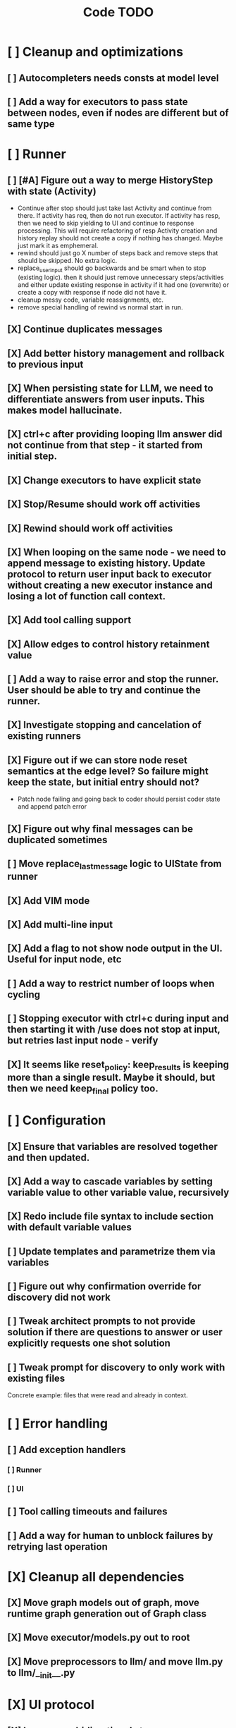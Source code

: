 #+title: Code TODO
* [ ] Cleanup and optimizations
** [ ] Autocompleters needs consts at model level
** [ ] Add a way for executors to pass state between nodes, even if nodes are different but of same type
* [ ] Runner
** [ ] [#A] Figure out a way to merge HistoryStep with state (Activity)
- Continue after stop should just take last Activity and continue from there. If activity has req, then do not run executor. If activity has resp, then we need to skip yielding to UI and continue to response processing.
  This will require refactoring of resp Activity creation and history replay should not create a copy if nothing has changed. Maybe just mark it as emphemeral.
- rewind should just go X number of steps back and remove steps that should be skipped. No extra logic.
- replace_user_input should go backwards and be smart when to stop (existing logic). then it should just remove unnecessary steps/activities and either update existing response in activity if it had one (overwrite) or create a copy with response if node did not have it.
- cleanup messy code, variable reassignments, etc.
- remove special handling of rewind vs normal start in run.
** [X] Continue duplicates messages
** [X] Add better history management and rollback to previous input
** [X] When persisting state for LLM, we need to differentiate answers from user inputs. This makes model hallucinate.
** [X] ctrl+c after providing looping llm answer did not continue from that step - it started from initial step.
** [X] Change executors to have explicit state
** [X] Stop/Resume should work off activities
** [X] Rewind should work off activities
** [X] When looping on the same node - we need to append message to existing history. Update protocol to return user input back to executor without creating a new executor instance and losing a lot of function call context.
** [X] Add tool calling support
** [X] Allow edges to control history retainment value
** [ ] Add a way to raise error and stop the runner. User should be able to try and continue the runner.
** [X] Investigate stopping and cancelation of existing runners
** [X] Figure out if we can store node reset semantics at the edge level? So failure might keep the state, but initial entry should not?
- Patch node failing and going back to coder should persist coder state and append patch error
** [X] Figure out why final messages can be duplicated sometimes
** [ ] Move replace_last_message logic to UIState from runner
** [X] Add VIM mode
** [X] Add multi-line input
** [X] Add a flag to not show node output in the UI. Useful for input node, etc
** [ ] Add a way to restrict number of loops when cycling
** [ ] Stopping executor with ctrl+c during input and then starting it with /use does not stop at input, but retries last input node - verify
** [X] It seems like reset_policy: keep_results is keeping more than a single result. Maybe it should, but then we need keep_final policy too.
* [ ] Configuration
** [X] Ensure that variables are resolved together and then updated.
** [X] Add a way to cascade variables by setting variable value to other variable value, recursively
** [X] Redo include file syntax to include section with default variable values
** [ ] Update templates and parametrize them via variables
** [ ] Figure out why confirmation override for discovery did not work
** [ ] Tweak architect prompts to not provide solution if there are questions to answer or user explicitly requests one shot solution
** [ ] Tweak prompt for discovery to only work with existing files
Concrete example: files that were read and already in context.
* [ ] Error handling
** [ ] Add exception handlers
*** [ ] Runner
*** [ ] UI
** [ ] Tool calling timeouts and failures
** [ ] Add a way for human to unblock failures by retrying last operation
* [X] Cleanup all dependencies
** [X] Move graph models out of graph, move runtime graph generation out of Graph class
** [X] Move executor/models.py out to root
** [X] Move preprocessors to llm/ and move llm.py to llm/__init__.py
* [X] UI protocol
** [X] In-memory bidirectional stream implementation for TUI
** [ ] Add syntax name hint to apply formatting
** [X] Better event handler loop as current implementation is hacky
* [ ] Terminal UI
** [ ] Always show prompt. Add commands to stop/continue workflows
** [ ] Summarize tool calls for known tools. Create templates for tool calling that map parameters
** [ ] Ability to snoop into tool call details if needed, collapsed by default
** [ ] Better multi-line inputs, don't require esc+enter to send
** [ ] Shortcuts - ESC to stop execution?
** [ ] Show how long individual steps took, in seconds
** [ ] Continue after stopping runner on input shows prompt even though it's not needed
** [ ] Continue after stopping shows incorrect prompt label if it is needed
** [ ] Continue after stopping does not show agent output upon response, but it's there
** [ ] When ctrl+c is pressed while waiting for user input and runner is stopped, need to cancel waiter.
** [ ] Add command to reload config without restart
** [ ] Add shortcuts to cancel current input easily
** [ ] Simple styling
*** [ ] Color usage
*** [ ] Simple animations
*** [X] Separate tool calls from outputs
*** [ ] Remove Agent: prefix
** [ ] Print node transitions
** [ ] Format tool calls
*** [ ] JSON formatter and highlighter
*** [ ] Add a way (tab?) to expand/collapse JSON
*** [ ] Require all tool calls from LLM to have description (Key Objective)
** [X] Assume markdown as default formatter
** [ ] Wrapped lines don't move caret down correctly - next line overwrites it.
** [X] Add way to show log messages (inline? out of process?)
** [X] Fix line breaks - if line is naturally too long, then moving caret to the beginning of the line does not work, we need to go one line up.
** [X] Fix intermediate response streaming
** [X] Remove (or disable) prompt when input is not requested
** [X] Fix prompt display - it's not visible after output
** [X] Fix prompt text, it's not showing correct current node or requested text
** [ ] Disable input and drop buffered input between prompts
** [ ] Change workflow execution:
- If workflow is selected, first message sent should start the workflow
- If workflow is stopped after finishing, then sending a new message should resume same workflow from the beginning
- If workflow is canceled, then workflow should start new workflow
** [X] ctrl+c when runner is active does nothing - should stop the runner (verify, might not be the case)
** [?] We might have deadlock somewhere that does not break with ctrl+c
- Added debugging stacktraces for now
** [X] Add file context management once corresponding node is created
** [ ] Add file and symbol auto-completes for a last word. Call into Know to do lookup and return most likely candidates. Maybe get complete file and symbol list from Know and create in-memory trigram index for quick lookups.
** [X] Add approximate cost calculator and output
** [X] Add toolbar that shows current cost and mode of operation
** [ ] Fix estimated cost calculation
** [ ] Highlighting does not work if ``` opener is not in the beginning of the line
* [ ] Tools
** [ ] Integrate Know
*** [X] Needs a separate execution thread and simple async API wrapper RPC, as it is synchronous
- Take callable function as a parameter, run it in Know thread, return results back
*** [ ] Add progress report
*** [ ] Figure out how to express 3rd party dependencies and give access
** [X] Add a way to auto-approve tool calls
** [ ] Add pattern matching rules to auto-approve rule calls
* [ ] Block parsers
** [X] Code parsers
** [ ] Diff parsers
*** [X] GPT V4A diff format
**** [X] Better error reporting and verify apply patch cycle
**** [X] When multiple chunks match, but we can't match any of the chunks - return all possible lines
**** [X] Add support for multi-blocks where multiple things are getting deleted and added.
**** [X] Add support for multiple patch blocks or provide better instructions
**** [X] Better error instructions when blocks overlap
*** [X] Fenced diff format
*** [ ] Unified Diff format
* [ ] Nodes
** [X] Add project as a parameter to executor
** [ ] Add a node that injects files in context. Add file manager.
*** [X] Needs file auto-complete UI support
*** [X] Add file context manager
*** [X] Add UI support for file context management
*** [ ] Show files added and removed, as well as current list of files for /fadd and /fdel
*** [ ] Figure out a way to inject files into patch without apply_patch having access to readfile
** [X] [#A] Think how to manage state for a run
** [X] Base node runner class
** [ ] LLM node
*** [X] Base
**** [X] Tool configuration
- Integrate Know
**** [X] Exposing available tools to LLM from project
**** [X] Implement tool calling
*** [X] Verify if we're including files multiple times in responsing, thus burning tokens
*** [X] Limit context length and reject tool calls when over
*** [X] Prevent too many files to be read
*** [X] Dynamic output selection by LLM
**** [X] Configurable system prompt extension
**** [X] Cleanup logic
**** [X] Re-prompt if answer is not provided
**** [X] Add non-function way of picking next step
**** [X] Add a way for LLM to request additional user input
*** [X] Do not add empty message to output
*** [ ] Auto-retry on timeout
*** [ ] Auto-retry when throttled
*** [ ] Add stats for the number of tokens in the context and context window limits
*** [X] For some reason tokens are not accumulated for tool calls
*** [ ] Figure out why pricing estimates are all zeroes
** [X] Diff apply node
*** [X] Base parser
*** [X] Add a way to write file changes after confirmation
*** [X] Tell Know that files were updated and project needs to be updated
*** [X] Handle all kind of errors - mismatched chunks, etc
*** [X] Add patch tool mode for V4A specifically. It double-escapes everything quoted.
*** [X] Move prompts to patcher implementations
** [ ] Create RepoMap node - call into Know with provided prompt
** [ ] Create documentation node - read AGENT.md files for all paths that are mentioned in previous messages.
- Have configuration for static message text
- Support one or more explicit paths to be read and inserted into message context
- Append to previous message
- How do we extract paths reliably?
- Maybe offer a tool?
** [ ] Fan-out node - call other defined tools, collect their results and pass concatenated messages to next tool
** [ ] TODO node - collect plan that is formatted with specific syntax (markdown? function call?)
* [ ] Tools
** [ ] Parallel tool calling support
** [ ] MCP tool support
** [ ] Add a way to reject tool calling automatically if tools with same parameters were already called
* [ ] Nested workflows support
** [ ] Create API to start a new workflow
- Should start a runner
- Wait for runner to finish
- Pass all messages through to UI, plumb via parent runner
* [X] Graph
** [X] Rename output to be outcome
** [X] Refactor NodeExecution input_messages and messages. messages should be append only.
** [X] Add a way to override values from a shared config. Options:
- Through special value
- Though path in the settings of <tool_name.node_name.field_name> syntax
- Both?
- Also read from files when file is defined
** [X] Add a way to get node definition from template and override some of the fields from config
** [X] Graph runner
** [X] Add a way to rewind history back to resume from a different point
